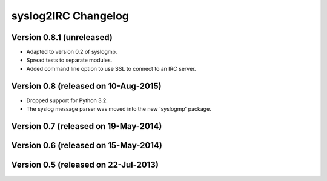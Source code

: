 syslog2IRC Changelog
====================


Version 0.8.1 (unreleased)
--------------------------

- Adapted to version 0.2 of syslogmp.
- Spread tests to separate modules.
- Added command line option to use SSL to connect to an IRC server.


Version 0.8 (released on 10-Aug-2015)
-------------------------------------

- Dropped support for Python 3.2.
- The syslog message parser was moved into the new 'syslogmp' package.


Version 0.7 (released on 19-May-2014)
-------------------------------------


Version 0.6 (released on 15-May-2014)
-------------------------------------


Version 0.5 (released on 22-Jul-2013)
-------------------------------------
